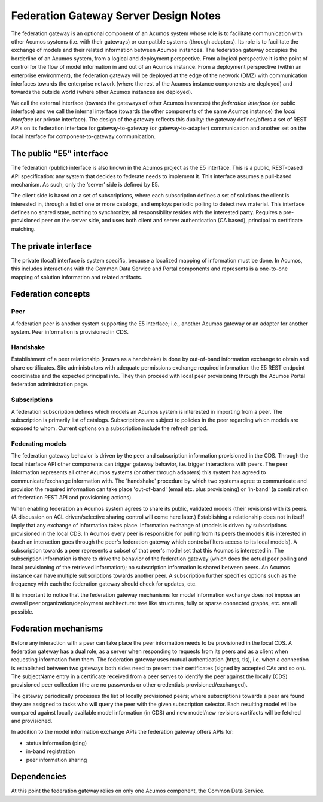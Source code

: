.. ===============LICENSE_START=======================================================
.. Acumos CC-BY-4.0
.. ===================================================================================
.. Copyright (C) 2017-2019 AT&T Intellectual Property & Tech Mahindra. All rights reserved.
.. ===================================================================================
.. This Acumos documentation file is distributed by AT&T and Tech Mahindra
.. under the Creative Commons Attribution 4.0 International License (the "License");
.. you may not use this file except in compliance with the License.
.. You may obtain a copy of the License at
..
.. http://creativecommons.org/licenses/by/4.0
..
.. This file is distributed on an "AS IS" BASIS,
.. WITHOUT WARRANTIES OR CONDITIONS OF ANY KIND, either express or implied.
.. See the License for the specific language governing permissions and
.. limitations under the License.
.. ===============LICENSE_END=========================================================

======================================
Federation Gateway Server Design Notes
======================================

The federation gateway is an optional component of an Acumos system whose role
is to facilitate communication with other Acumos systems (i.e. with their gateways)
or compatible systems (through adapters). Its role is to facilitate the exchange
of models and their related information between Acumos instances.
The federation gateway occupies the borderline of an Acumos system, from a logical
and deployment perspective. From a logical perspective it is the point of control
for the flow of model information in and out of an Acumos instance. From a deployment
perspective (within an enterprise environment), the federation gateway will be deployed
at the edge of the network (DMZ) with communication interfaces towards the enterprise
network (where the rest of the Acumos instance components are deployed) and towards
the outside world (where other Acumos instances are deployed).

We call the external interface (towards the gateways of other Acumos instances) the
*federation interface* (or public interface) and we call the internal interface (towards
the other components of the same Acumos instance) the *local interface* (or private interface).
The design of the gateway reflects this duality: the gateway defines/offers a set of
REST APIs on its federation interface for gateway-to-gateway (or gateway-to-adapter)
communication and another set on the local interface for component-to-gateway communication.


The public "E5" interface
-------------------------

The federation (public) interface is also known in the Acumos project as the E5 interface.
This is a public, REST-based API specification: any system that decides to federate needs to implement it.
This interface assumes a pull-based mechanism.
As such, only the ‘server’ side is defined by E5.

The client side is based on a set of subscriptions, where each subscription defines a set of solutions
the client is interested in, through a list of one or more catalogs, and employs periodic polling to detect new material.
This interface defines no shared state, nothing to synchronize; all responsibility resides with the interested party.
Requires a pre-provisioned peer on the server side, and uses both client and server authentication (CA based),
principal to certificate matching.


The private interface
---------------------

The private (local) interface is system specific, because a localized mapping of information must be done.
In Acumos, this includes interactions with the Common Data Service and Portal components and represents
is a one-to-one mapping of solution information and related artifacts.

Federation concepts
-------------------

Peer
~~~~

A federation peer is another system supporting the E5 interface; i.e., another Acumos gateway or an adapter for another system.
Peer information is provisioned in CDS.

Handshake
~~~~~~~~~

Establishment of a peer relationship (known as a handshake) is done by out-of-band information exchange
to obtain and share certificates.  Site administrators with adequate permissions exchange required information:
the E5 REST endpoint coordinates and the expected principal info.  They then proceed with local peer provisioning
through the Acumos Portal federation administration page.

Subscriptions
~~~~~~~~~~~~~

A federation subscription defines which models an Acumos system is interested in importing from a peer.
The subscription is primarily list of catalogs.
Subscriptions are subject to policies in the peer regarding which models are exposed to whom.
Current options on a subscription include the refresh period.

Federating models
~~~~~~~~~~~~~~~~~

The federation gateway behavior is driven by the peer and subscription information provisioned
in the CDS. Through the local interface API other components can trigger gateway
behavior, i.e. trigger interactions with peers.
The peer information represents all other Acumos systems (or other through adapters) this system
has agreed to communicate/exchange information with. The 'handshake' procedure by which two systems
agree to communicate and provision the required information can take place 'out-of-band' (email etc.
plus provisioning) or 'in-band' (a combination of federation REST API and provisioning actions).

When enabling federation an Acumos system agrees to share its public, validated models (their
revisions) with its peers.
(A discussion on ACL driven/selective sharing control will come here later.)
Establishing a relationship does not in itself imply that any exchange of information takes place.
Information exchange of (models is driven by subscriptions provisioned in the local CDS.
In Acumos every peer is responsible for pulling from its peers the models it is interested in
(such an interaction goes through the peer's federation gateway which controls/filters access to its local models).
A subscription towards a peer represents a subset of that peer's model set that this Acumos is interested in.
The subscription information is there to drive the behavior of the federation gateway (which does
the actual peer polling and local provisioning of the retrieved information); no subscription
information is shared between peers. An Acumos instance can have multiple subscriptions towards another
peer.
A subscription further specifies
options such as the frequency with each the federation gateway should check for updates, etc.

It is important to notice that the federation gateway mechanisms for model information exchange
does not impose an overall peer organization/deployment architecture: tree like structures, fully or sparse
connected graphs, etc. are all possible.

Federation mechanisms
---------------------

Before any interaction with a peer can take place the peer information needs to be provisioned
in the local CDS. A federation gateway has a dual role, as a server when responding to requests
from its peers and as a client when requesting information from them. The federation gateway
uses mutual authentication (https, tls), i.e. when a connection is established between two gateways
both sides need to present their certificates (signed by accepted CAs and so on). The subjectName
entry in a certificate received from a peer serves to identify the peer against the locally (CDS)
provisioned peer collection (the are no passwords or other credentials provisioned/exchanged).

The gateway periodically processes the list of locally provisioned peers; where subscriptions
towards a peer are found they are assigned to tasks who will query the peer with the given
subscription selector. Each resulting model will be compared against locally available
model information (in CDS) and new model/new revisions+artifacts will be fetched and provisioned.

In addition to the model information exchange APIs the federation gateway offers APIs for:

- status information (ping)
- in-band registration
- peer information sharing

Dependencies
------------

At this point the federation gateway relies on only one Acumos component, the Common Data Service.
